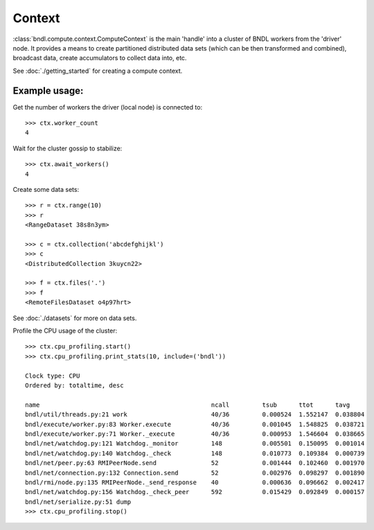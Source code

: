 Context
=======

:class:`bndl.compute.context.ComputeContext` is the main 'handle' into a cluster of BNDL workers
from the 'driver' node. It provides a means to create partitioned distributed data sets (which can
be then transformed and combined), broadcast data, create accumulators to collect data into, etc.

See :doc:`./getting_started` for creating a compute context.

Example usage:
--------------

Get the number of workers the driver (local node) is connected to::

   >>> ctx.worker_count
   4
   
Wait for the cluster gossip to stabilize::

   >>> ctx.await_workers()
   4   

Create some data sets::

   >>> r = ctx.range(10)
   >>> r
   <RangeDataset 38s8n3ym>
   
   >>> c = ctx.collection('abcdefghijkl')
   >>> c
   <DistributedCollection 3kuycn22>

   >>> f = ctx.files('.')
   >>> f
   <RemoteFilesDataset o4p97hrt>

See :doc:`./datasets` for more on data sets.


Profile the CPU usage of the cluster::

   >>> ctx.cpu_profiling.start()
   >>> ctx.cpu_profiling.print_stats(10, include=('bndl'))
   
   Clock type: CPU
   Ordered by: totaltime, desc
   
   name                                               ncall         tsub      ttot      tavg      
   bndl/util/threads.py:21 work                       40/36         0.000524  1.552147  0.038804
   bndl/execute/worker.py:83 Worker.execute           40/36         0.001045  1.548825  0.038721
   bndl/execute/worker.py:71 Worker._execute          40/36         0.000953  1.546604  0.038665
   bndl/net/watchdog.py:121 Watchdog._monitor         148           0.005501  0.150095  0.001014
   bndl/net/watchdog.py:140 Watchdog._check           148           0.010773  0.109384  0.000739
   bndl/net/peer.py:63 RMIPeerNode.send               52            0.001444  0.102460  0.001970
   bndl/net/connection.py:132 Connection.send         52            0.002976  0.098297  0.001890
   bndl/rmi/node.py:135 RMIPeerNode._send_response    40            0.000636  0.096662  0.002417
   bndl/net/watchdog.py:156 Watchdog._check_peer      592           0.015429  0.092849  0.000157
   bndl/net/serialize.py:51 dump 
   >>> ctx.cpu_profiling.stop()
